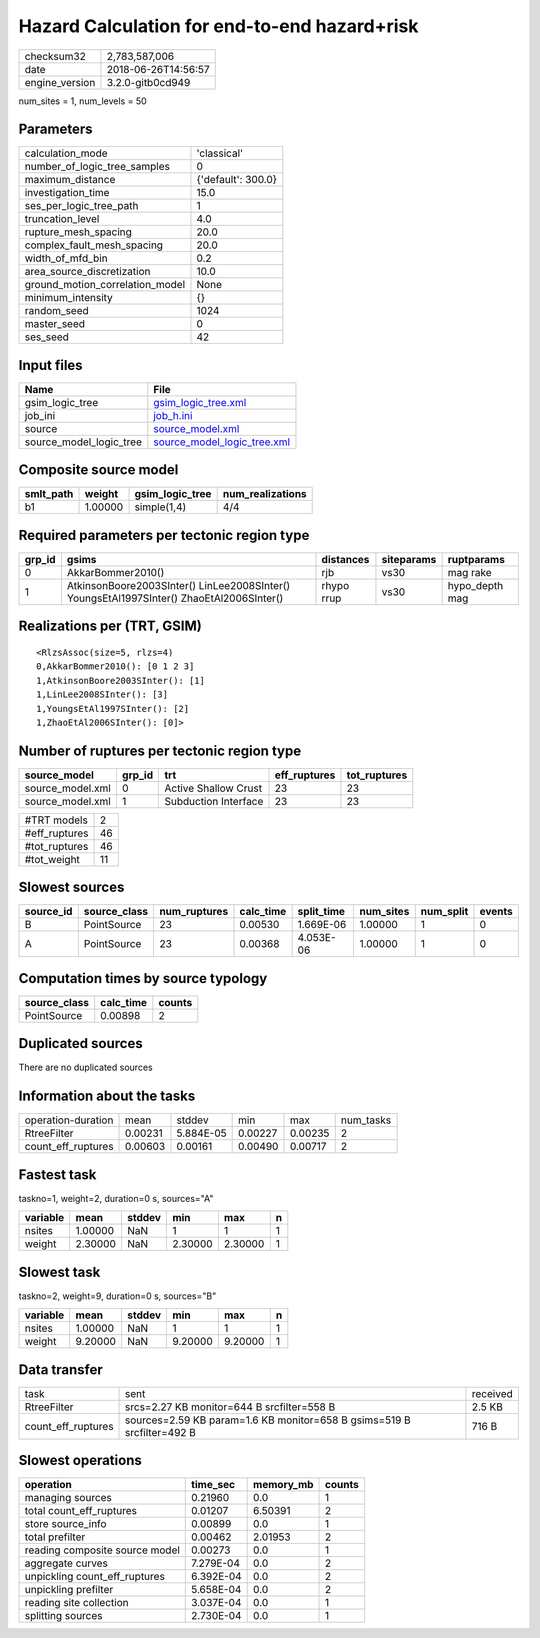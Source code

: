 Hazard Calculation for end-to-end hazard+risk
=============================================

============== ===================
checksum32     2,783,587,006      
date           2018-06-26T14:56:57
engine_version 3.2.0-gitb0cd949   
============== ===================

num_sites = 1, num_levels = 50

Parameters
----------
=============================== ==================
calculation_mode                'classical'       
number_of_logic_tree_samples    0                 
maximum_distance                {'default': 300.0}
investigation_time              15.0              
ses_per_logic_tree_path         1                 
truncation_level                4.0               
rupture_mesh_spacing            20.0              
complex_fault_mesh_spacing      20.0              
width_of_mfd_bin                0.2               
area_source_discretization      10.0              
ground_motion_correlation_model None              
minimum_intensity               {}                
random_seed                     1024              
master_seed                     0                 
ses_seed                        42                
=============================== ==================

Input files
-----------
======================= ============================================================
Name                    File                                                        
======================= ============================================================
gsim_logic_tree         `gsim_logic_tree.xml <gsim_logic_tree.xml>`_                
job_ini                 `job_h.ini <job_h.ini>`_                                    
source                  `source_model.xml <source_model.xml>`_                      
source_model_logic_tree `source_model_logic_tree.xml <source_model_logic_tree.xml>`_
======================= ============================================================

Composite source model
----------------------
========= ======= =============== ================
smlt_path weight  gsim_logic_tree num_realizations
========= ======= =============== ================
b1        1.00000 simple(1,4)     4/4             
========= ======= =============== ================

Required parameters per tectonic region type
--------------------------------------------
====== ======================================================================================== ========== ========== ==============
grp_id gsims                                                                                    distances  siteparams ruptparams    
====== ======================================================================================== ========== ========== ==============
0      AkkarBommer2010()                                                                        rjb        vs30       mag rake      
1      AtkinsonBoore2003SInter() LinLee2008SInter() YoungsEtAl1997SInter() ZhaoEtAl2006SInter() rhypo rrup vs30       hypo_depth mag
====== ======================================================================================== ========== ========== ==============

Realizations per (TRT, GSIM)
----------------------------

::

  <RlzsAssoc(size=5, rlzs=4)
  0,AkkarBommer2010(): [0 1 2 3]
  1,AtkinsonBoore2003SInter(): [1]
  1,LinLee2008SInter(): [3]
  1,YoungsEtAl1997SInter(): [2]
  1,ZhaoEtAl2006SInter(): [0]>

Number of ruptures per tectonic region type
-------------------------------------------
================ ====== ==================== ============ ============
source_model     grp_id trt                  eff_ruptures tot_ruptures
================ ====== ==================== ============ ============
source_model.xml 0      Active Shallow Crust 23           23          
source_model.xml 1      Subduction Interface 23           23          
================ ====== ==================== ============ ============

============= ==
#TRT models   2 
#eff_ruptures 46
#tot_ruptures 46
#tot_weight   11
============= ==

Slowest sources
---------------
========= ============ ============ ========= ========== ========= ========= ======
source_id source_class num_ruptures calc_time split_time num_sites num_split events
========= ============ ============ ========= ========== ========= ========= ======
B         PointSource  23           0.00530   1.669E-06  1.00000   1         0     
A         PointSource  23           0.00368   4.053E-06  1.00000   1         0     
========= ============ ============ ========= ========== ========= ========= ======

Computation times by source typology
------------------------------------
============ ========= ======
source_class calc_time counts
============ ========= ======
PointSource  0.00898   2     
============ ========= ======

Duplicated sources
------------------
There are no duplicated sources

Information about the tasks
---------------------------
================== ======= ========= ======= ======= =========
operation-duration mean    stddev    min     max     num_tasks
RtreeFilter        0.00231 5.884E-05 0.00227 0.00235 2        
count_eff_ruptures 0.00603 0.00161   0.00490 0.00717 2        
================== ======= ========= ======= ======= =========

Fastest task
------------
taskno=1, weight=2, duration=0 s, sources="A"

======== ======= ====== ======= ======= =
variable mean    stddev min     max     n
======== ======= ====== ======= ======= =
nsites   1.00000 NaN    1       1       1
weight   2.30000 NaN    2.30000 2.30000 1
======== ======= ====== ======= ======= =

Slowest task
------------
taskno=2, weight=9, duration=0 s, sources="B"

======== ======= ====== ======= ======= =
variable mean    stddev min     max     n
======== ======= ====== ======= ======= =
nsites   1.00000 NaN    1       1       1
weight   9.20000 NaN    9.20000 9.20000 1
======== ======= ====== ======= ======= =

Data transfer
-------------
================== ====================================================================== ========
task               sent                                                                   received
RtreeFilter        srcs=2.27 KB monitor=644 B srcfilter=558 B                             2.5 KB  
count_eff_ruptures sources=2.59 KB param=1.6 KB monitor=658 B gsims=519 B srcfilter=492 B 716 B   
================== ====================================================================== ========

Slowest operations
------------------
============================== ========= ========= ======
operation                      time_sec  memory_mb counts
============================== ========= ========= ======
managing sources               0.21960   0.0       1     
total count_eff_ruptures       0.01207   6.50391   2     
store source_info              0.00899   0.0       1     
total prefilter                0.00462   2.01953   2     
reading composite source model 0.00273   0.0       1     
aggregate curves               7.279E-04 0.0       2     
unpickling count_eff_ruptures  6.392E-04 0.0       2     
unpickling prefilter           5.658E-04 0.0       2     
reading site collection        3.037E-04 0.0       1     
splitting sources              2.730E-04 0.0       1     
============================== ========= ========= ======